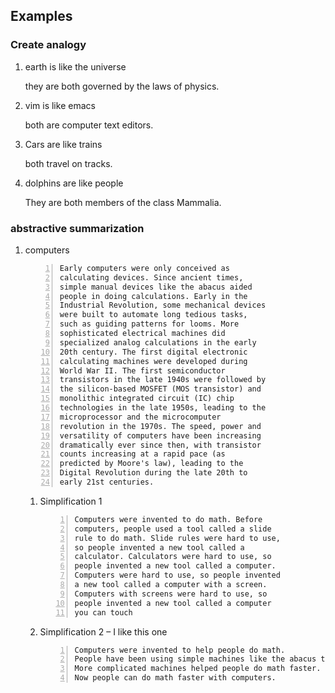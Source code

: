 ** Examples
*** Create analogy
**** earth is like the universe
they are both governed by the laws of physics.

**** vim is like emacs
both are computer text editors.

**** Cars are like trains
both travel on tracks.

**** dolphins are like people
They are both members of the class Mammalia.

*** abstractive summarization
**** computers
#+BEGIN_SRC text -n :async :results verbatim code
  Early computers were only conceived as
  calculating devices. Since ancient times,
  simple manual devices like the abacus aided
  people in doing calculations. Early in the
  Industrial Revolution, some mechanical devices
  were built to automate long tedious tasks,
  such as guiding patterns for looms. More
  sophisticated electrical machines did
  specialized analog calculations in the early
  20th century. The first digital electronic
  calculating machines were developed during
  World War II. The first semiconductor
  transistors in the late 1940s were followed by
  the silicon-based MOSFET (MOS transistor) and
  monolithic integrated circuit (IC) chip
  technologies in the late 1950s, leading to the
  microprocessor and the microcomputer
  revolution in the 1970s. The speed, power and
  versatility of computers have been increasing
  dramatically ever since then, with transistor
  counts increasing at a rapid pace (as
  predicted by Moore's law), leading to the
  Digital Revolution during the late 20th to
  early 21st centuries. 
#+END_SRC

***** Simplification 1
#+BEGIN_SRC text -n :async :results verbatim code
  Computers were invented to do math. Before
  computers, people used a tool called a slide
  rule to do math. Slide rules were hard to use,
  so people invented a new tool called a
  calculator. Calculators were hard to use, so
  people invented a new tool called a computer.
  Computers were hard to use, so people invented
  a new tool called a computer with a screen.
  Computers with screens were hard to use, so
  people invented a new tool called a computer
  you can touch 
#+END_SRC

***** Simplification 2 -- I like this one
#+BEGIN_SRC text -n :async :results verbatim code
  Computers were invented to help people do math.
  People have been using simple machines like the abacus to help them do math for a long time.
  More complicated machines helped people do math faster.
  Now people can do math faster with computers. 
#+END_SRC